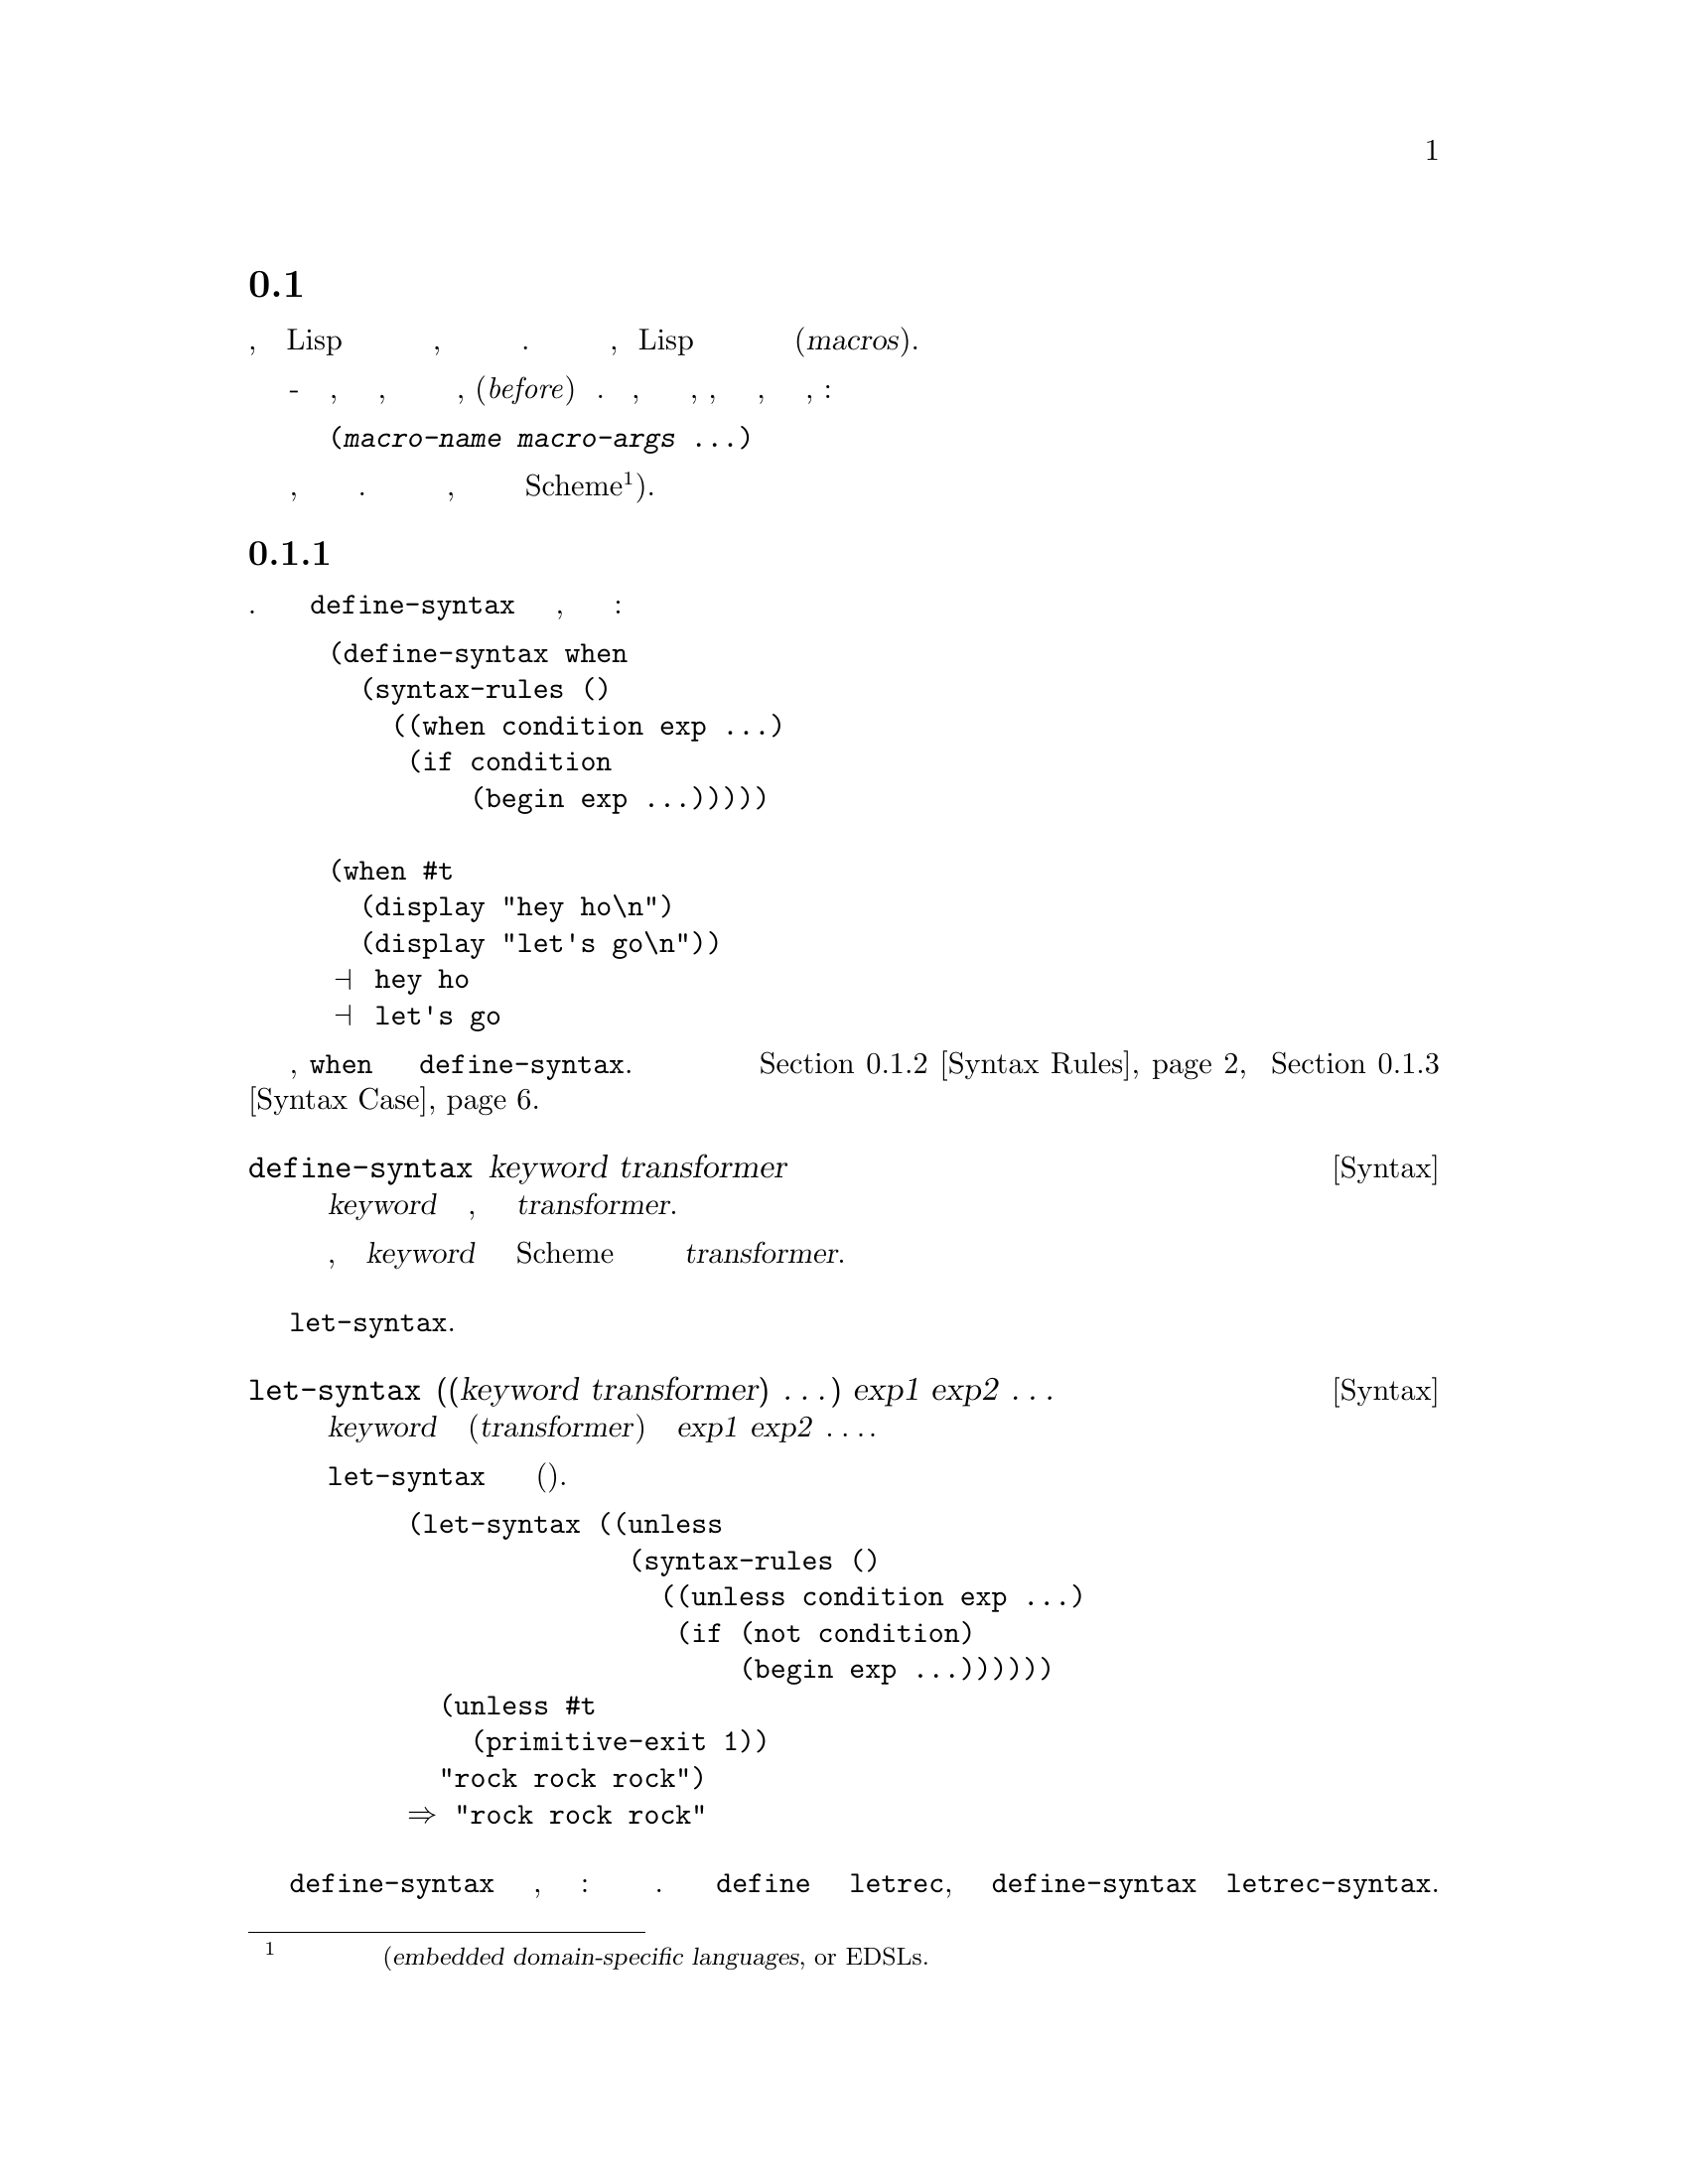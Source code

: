 @c -*-texinfo-*-
@c This is part of the GNU Guile Reference Manual.
@c Copyright (C)  1996, 1997, 2000-2004, 2009-2015
@c   Free Software Foundation, Inc.
@c See the file guile.texi for copying conditions.

@node Macros
@section Макросы

В лучшем случае, программирование на Lisp это итеративный процесс создания 
соответствующего языка к имеющейся проблеме, и затем решение этой проблемы
на этом языке. Определение новой процедуры является частью этого, но Lisp 
также позволяет пользователю расширять свой синтаксис используя широко
известные Макросы(@dfn{macros}).

@cindex macros
@cindex transformation
Макросы - это синтаксические расширения, которые вызывают трансформацию выражений,
в которых они появляются каким либо образом, перед(@emph{before}) их вычислением.
В выражениях, которые предназначены для преобразования макросов, идентификатор,
который  именует соответствующий макрос, должен быть первым элементом, например:

@lisp
(@var{macro-name} @var{macro-args} @dots{})
@end lisp

@cindex macro expansion
@cindex domain-specific language
@cindex embedded domain-specific language
@cindex DSL
@cindex EDSL
Расширение макросов это отдельная фаза вычислений, запускаемый до интерпретации кода или
компиляции. Макрос это программа работающая над программами, переводящая встроенный язык
в базовый язык Scheme@footnote{В наши дни такие встроенные языки часто упоминаются
как встроенные специфичные языки(@dfn{embedded domain-specific
languages}, or EDSLs.}).

@menu
* Defining Macros::             Binding macros, globally and locally.
* Syntax Rules::                Pattern-driven macros.
* Syntax Case::                 Procedural, hygienic macros.
* Syntax Transformer Helpers::  Helpers for use in procedural macros.
* Defmacros::                   Lisp-style macros.
* Identifier Macros::           Identifier macros.
* Syntax Parameters::           Syntax Parameters.
* Eval When::                   Affecting the expand-time environment.
* Macro Expansion::             Procedurally expanding macros.
* Hygiene and the Top-Level::   A hack you might want to know about.
* Internal Macros::             Macros as first-class values.
@end menu

@node Defining Macros
@subsection Определение Макросов

Макрос является связующим звеном между ключевыми словами и синтаксическим преобразованием.
Поскольку трудно обсуждать @code{define-syntax} без обсуждения формата преобразования,
рассмотрим следующий пример определения макроса:

@example
(define-syntax when
  (syntax-rules ()
    ((when condition exp ...)
     (if condition
         (begin exp ...)))))

(when #t
  (display "hey ho\n") 
  (display "let's go\n"))
@print{} hey ho
@print{} let's go
@end example

В этом примере, @code{when} связывается охватывающией формой @code{define-syntax}.
Синтаксические преобразователи более подробно рассматриваются в @ref{Syntax Rules}
и @ref{Syntax Case}.

@deffn {Syntax} define-syntax keyword transformer
Связывает @var{keyword} к синтаксическому преобразованию, полученному путем
вычисления @var{transformer}.

После определения макроса, дополнительные экземпляры @var{keyword} в исходном
коде Scheme будут вызывать синтаксический преобразователь определенный в
@var{transformer}.
@end deffn

Можно также устанавливать локальные синтаксические привязки используя @code{let-syntax}.

@deffn {Syntax} let-syntax ((keyword transformer) @dots{}) exp1 exp2 @dots{}
Связывает каждое @var{keyword} с соответствующим преобразователем(@var{transformer})
при рассширении @var{exp1} @var{exp2} @enddots{}.

Связывание @code{let-syntax} существует только во время
рассширения(локально). 

@example
(let-syntax ((unless
              (syntax-rules ()
                ((unless condition exp ...)
                 (if (not condition)
                     (begin exp ...))))))
  (unless #t
    (primitive-exit 1))
  "rock rock rock")
@result{} "rock rock rock"
@end example
@end deffn

Форма @code{define-syntax} действительна в любом месте, где может появиться
определение: на верхнем уровне или локально. Также как локальное @code{define}
расширяется до экземпляра @code{letrec}, и локально заданное @code{define-syntax}
расширяется до @code{letrec-syntax}.

@deffn {Syntax} letrec-syntax ((keyword transformer) @dots{}) exp1 exp2 @dots{}
Связывает каждое @var{keyword} с соответствующим преобразователем(@var{transformer})
пока расширяются выражения @var{exp1} @var{exp2} @enddots{}.

В духе @code{letrec} и @code{let}, расширение создаваемое трансформатором
синтаксиса(@var{transformer}) может выполняться упоминанием @var{keyword}
связванное в том же @var{letrec-syntax}.

@example
(letrec-syntax ((my-or
                 (syntax-rules ()
                   ((my-or)
                    #t)
                   ((my-or exp)
                    exp)
                   ((my-or exp rest ...)
                    (let ((t exp))
                      (if t
                          t
                          (my-or rest ...)))))))
  (my-or #f "rockaway beach"))
@result{} "rockaway beach"
@end example
@end deffn

@node Syntax Rules
@subsection Макрос Syntax-rules

Макрос @code{syntax-rules} - очень простой, синтаксический преобразователь управляемый
шаблоном, с достойной красотой  Scheme.

@deffn {Syntax} syntax-rules literals (pattern template) @dots{}
Создает синтксисчекий преобразователь, который будет переписывать
выражение с использованием правил указанных в предложениях @var{pattern}
и @var{template}.
@end deffn

Макрос @code{syntax-rules} состоит из трех частей: литералов (если они есть),
образцов(patterns) и столькоих же шаблонов(templates).

Когда расширитель синтаксиса видит вызов макроса @code{syntax-rules}, он
вычисляет выражение для образцов(patterns), в порядке следования, и перезаписывает
выражения используя шаблон(template) для первого совпадающего образца. Если нет
совпавших образцов, сигнализируется о синтаксической ошибке.

@subsubsection Образцы(Patterns)

Мы уже видели некоторые примеры образцов в предыдущем разделе:
@code{(unless condition exp ...)}, @code{(my-or exp)}, и т.д.  Образец структурирован
как выражение, которому он должен соответствовать. Он также может иметь вложенную
структуру, подобно @code{(let ((var val) ...) exp exp* ...)}. Вообще говоря,
образцы состоят из списков, неподходящих списков, векторов, идентификаторов, и 
исходных фактов. Пользователи могут сопоставлять последовательность образцов
используя многоточия (@code{...}).

Идентификаторы в образце называются литералами(@dfn{literals}), если они присутствуют
в списке литералов @code{syntax-rules}, и переменными образца(@dfn{pattern variables})
если нет. При создании вывода макроса, макрорасширитель заменяет экземпляры переменных
в образце на вычисленные подвыражения шаблона.

@example
(define-syntax kwote
  (syntax-rules ()
    ((kwote exp)
     (quote exp))))
(kwote (foo . bar))
@result{} (foo . bar)
@end example

Список неправильных образцов соответствует остаточным(rest) аргументам:

@example
(define-syntax let1
  (syntax-rules ()
    ((_ (var val) . exps)
     (let ((var val)) . exps))))
@end example

Однако это определение @code{let1}, вероятно, не то, что вы ожидали, так как
хвостовой образец @var{exps} будет соответствовать не спискам, например
@code{(let1 (foo 'bar) . baz)}. Поэтому часто вместо использования списков
неправильных как образцов, лучше использовать образцы многоточия. За экземпляром
переменной образца в шаблоне должно следовать многоточие.

@example
(define-syntax let1
  (syntax-rules ()
    ((_ (var val) exp ...)
     (let ((var val)) exp ...))))
@end example

Этот @code{let1} вероятно, все еще не делает того, что мы хотим получить, потому
что тело сопоставляемых последовательностей является пустым выражением, таким как
@code{(let1 (foo 'bar))}. В этом случае нам нужно проверят что мы имеем тело хотябы
с одним выражением. Общей идиомой для этого является имя переменной многоточечного
образца со звездочкой:

@example
(define-syntax let1
  (syntax-rules ()
    ((_ (var val) exp exp* ...)
     (let ((var val)) exp exp* ...))))
@end example

Вектор образцов соответствует вектору, содержимое которого соответствует
образцам включающим многоточия и  хвостовые образцы.

@example
(define-syntax letv
  (syntax-rules ()
    ((_ #((var val) ...) exp exp* ...)
     (let ((var val) ...) exp exp* ...))))
(letv #((foo 'bar)) foo)
@result{} bar
@end example

Литералы используются для соответствия определенным данным в выражении, например
испльзования @code{=>} и @code{else} в выражении @code{cond}.

@example
(define-syntax cond1
  (syntax-rules (=> else)
    ((cond1 test => fun)
     (let ((exp test))
       (if exp (fun exp) #f)))
    ((cond1 test exp exp* ...)
     (if test (begin exp exp* ...)))
    ((cond1 else exp exp* ...)
     (begin exp exp* ...))))

(define (square x) (* x x))
(cond1 10 => square)
@result{} 100
(let ((=> #t))
  (cond1 10 => square))
@result{} #<procedure square (x)>
@end example

Литерал соответствует входному выражению, если входное выраженине является
идентификатором тем же именем что и литерал, и оба являются несвязанными
@footnote{Языковые законники, вероятно, видят здесь необходимость использования
@code{literal-identifier=?} в первую очередь, чем @code{free-identifier=?}, и
вероятно будут правы. Поправки принимаются.}.

Если образец не является списком, вектором, или идентификатором, он проверяется на
совпадение как литерал с помощью @code{equal?}.

@example
(define-syntax define-matcher-macro
  (syntax-rules ()
    ((_ name lit)
     (define-syntax name
       (syntax-rules ()
        ((_ lit) #t)
        ((_ else) #f))))))

(define-matcher-macro is-literal-foo? "foo")

(is-literal-foo? "foo")
@result{} #t
(is-literal-foo? "bar")
@result{} #f
(let ((foo "foo"))
  (is-literal-foo? foo))
@result{} #f
@end example

В последнем примере показано, что сопоставление происходит во время развертывания
макроса(на этапе компиляции), а не во время выполнения.

Макросы синтаксических правил(Syntax-rules) всегда используются как 
@code{(@var{macro} . @var{args})}, а @var{macro} всегда будет символом.
Соответственно, образец в @code{syntax-rules} должен быть списком (правильным
или не правильным), и первый образец в этом списке должен быть идентификатором.
Кстати, это может быть любой идентификатор -- он не обязательно должен быть
именем макроса. Таким обрзамо следующие три примера эквивалентны:

@example
(define-syntax when
  (syntax-rules ()
    ((when c e ...)
     (if c (begin e ...)))))

(define-syntax when
  (syntax-rules ()
    ((_ c e ...)
     (if c (begin e ...)))))

(define-syntax when
  (syntax-rules ()
    ((something-else-entirely c e ...)
     (if c (begin e ...)))))
@end example

Для ясности используйте один из первых двух вариантов. Также обратите внимание,
что поскольку переменная образца всегда будет соответствовать самому макросу
(например @code{cond1}), она фактически остается не связанной в шаблоне.

@subsubsection Гигиена

Макросы синтакисических правил(@code{syntax-rules}) имеют магическое свойство:
они сохраняют ссылочную прозрачность. Когда вы читаете определение макроса, любые
свободные привязки в этом макросе разрешаются относительно определения макроса; и
когда вы читаете экземпляр макроса, все свободные привязки в этом выражении разрешаются
относительно выражения.

Это свойство иногда называют гигиеной(@dfn{hygiene}), и оно помогает в чистоте
кода В вашем макроопределении, вы можете свободно вводить временные переменные, 
не беспокоясь о непреднамеренном введении привязок в макрорасширение.

Рассмотрим определение @code{my-or} из предыдущего раздела:

@example
(define-syntax my-or
  (syntax-rules ()
    ((my-or)
     #t)
    ((my-or exp)
     exp)
    ((my-or exp rest ...)
     (let ((t exp))
       (if t
           t
           (my-or rest ...))))))
@end example

Наивное расширение @code{(let ((t #t)) (my-or #f t))} даст:

@example
(let ((t #t))
  (let ((t #f))
    (if t t t)))
@result{} #f
@end example

@noindent
Это явно не то, что мы хотим. Так или иначе @code{t} в определении отличается 
от @code{t} в месте использования; и это действительно такое различие, которое
поддерживается расширителем синтаксиса, при расширении макросов с гигиеной.

Это обсуждение в основном актуально в контексте традиционных макросов Lisp
(@pxref{Defmacros}), которые не сохраняют ссылочную прозрачность.
Гигиена добавляет выразительной силы Scheme.

@subsubsection Стенография(сокращение ввода)

Часто пишут простые макросы с одним предложением @code{syntax-rules}.
Существует удобное сокращение для этой идиомы, в форме
@code{define-syntax-rule}.

@deffn {Syntax} define-syntax-rule (keyword . pattern) [docstring] template
Определяет ключевое слово(@var{keyword}) как новый макрос @code{syntax-rules} с одним
предложением.
@end deffn

Вставка этой формы, делает наш пример @code{when} значительно короче:

@example
(define-syntax-rule (when c e ...)
  (if c (begin e ...)))
@end example

@subsubsection Сообщения о синтаксических ошибках в Макросах

@deffn {Syntax} syntax-error message [arg ...]
Сообщение об ошибке во время макро-расширения  @var{message} должно быть 
строковым литералом, а необязательные операнды @var{arg} могут быть произвольными
выражениями, предоставляющими дополнительную информацию
@end deffn

@code{syntax-error} предназначен для использования в шабалонах @code{syntax-rules}
Например:

@example
(define-syntax simple-let
  (syntax-rules ()
    ((_ (head ... ((x . y) val) . tail)
        body1 body2 ...)
     (syntax-error
      "expected an identifier but got"
      (x . y)))
    ((_ ((name val) ...) body1 body2 ...)
     ((lambda (name ...) body1 body2 ...)
      val ...))))
@end example

@subsubsection Указание пользовательского идентификатора многоточия

При написании макросов, которые генерируют определения макросов, удобно
использовать разные идентификаторы многоточия на каждом уровне. Guile 
позволяет указать желаемый идентификатор многточия как первый операнд в
@code{syntax-rules}, как указано в SRFI-46 и R7RS.  Например:

@example
(define-syntax define-quotation-macros
  (syntax-rules ()
    ((_ (macro-name head-symbol) ...)
     (begin (define-syntax macro-name
              (syntax-rules ::: ()
                ((_ x :::)
                 (quote (head-symbol x :::)))))
            ...))))
(define-quotation-macros (quote-a a) (quote-b b) (quote-c c))
(quote-a 1 2 3) @result{} (a 1 2 3)
@end example

@subsubsection Дальнейшая информация

Для формального определения @code{syntax-rules} и языка шаблонов, см.
@xref{Macros, , Macros, r5rs, Revised(5) Report on the Algorithmic Language
Scheme}.

Макрос @code{syntax-rules} простой и чистый, но имеют ограничения. Они делают не
поддающиеся выражени сообщения об ошибках: образец либо совпадает, либо нет.
Их способность генерировать код ограничивается расширением шаблонов; часто нужно
определять ряд вспомогательных макросов, чтобы получить реальную работу. Иногда
хочется предоставить привязку к лексическому контексту сгенерированного кода; это
не возможно с @code{syntax-rules}. Кроме того, они не могут программно генерировать
идентификаторы.

Решение всех этих проблем использовать  @code{syntax-case} если вам нужны его
функции. Но если по какой либо причине вы придерживаетесь @code{syntax-rules},
вам может понравиться работа Joe Marshall
@uref{http://sites.google.com/site/evalapply/eccentric.txt,@code{syntax-rules}
Primer for the Merely Eccentric}.

@node Syntax Case
@subsection Поддержка для системы @code{syntax-case}

Макрос @code{syntax-case} это процедурный синтаксический преобразователь, обладающий
мощью достойной Scheme.

@deffn {Syntax} syntax-case syntax literals (pattern [guard] exp) @dots{}
Сопоставляет синтаксический объект @var{syntax} с данными образцами, в порядке
следования. Если @var{pattern} совпадает, возвращает результат вычисления
соответствующего выражения @var{exp}.
@end deffn

Сравните следующие определения @code{when}:

@example
(define-syntax when
  (syntax-rules ()
    ((_ test e e* ...)
     (if test (begin e e* ...)))))

(define-syntax when
  (lambda (x)
    (syntax-case x ()
      ((_ test e e* ...)
       #'(if test (begin e e* ...))))))
@end example

Очевидно, что определение @code{syntax-case} аналогично @code{syntax-rules}
и одинаково ясно, что есть несколько различий. Определение @code{syntax-case}
обернуто в лямбда(@code{lambda}), функцию от одного аргумента; этот аргумент
передается вызову @code{syntax-case}; и ``возвращаемое значение'' макроса
имеет префикс @code{#'}.

Все эти различия связаны с тем, что @code{syntax-case} не определяет
преобразователь синтаксиса самостоятельно -- вместо этого выражение
@code{syntax-case} обеспечивает способ разрушить синтаксический объект
(@dfn{syntax object}), и перестроить синтаксический объект при выводе.

Таким образом, обертка @code{lambda} это просто проходная деталь реализации,
чтобы преобразователь синтаксиса просто функция преобразовывающая синтаксис
в синтаксис. Это не должно удивлять, учитывая что мы уже описали макросы как
``программы, которые пишут программы''. @code{syntax-case} это простой способ
разобрать и скомпоновать текст программы, и допустимый преобразователь синтаксиса
должен быть обернут в процедуру.

В отличии от традиционных макросов Лисп (@pxref{Defmacros}), макросы @code{syntax-case}
преобразуют синтаксический объект, а не необработанные формы Scheme. Напомним наивное
расширение @code{my-or} заданное в предыдущем разделе:

@example
(let ((t #t))
  (my-or #f t))
;; naive expansion:
(let ((t #t))
  (let ((t #f))
    (if t t t)))
@end example

В необработанных формах Scheme просто не хватает информации чтобы отличить
первые два экземпляра @code{t} в форме @code{(if t t t)} из/от третьего @code{t}. 
Поэтому вместо предоставления идентификаторов в качестве символов, расширитель
синтаксиса представляет идентификаторы как синтаксические объекты, присоединяя
к ним информацию которая необходима синтаксическим объектам для поддержания
ссылочной прозрачности.

@deffn {Syntax} syntax form
создает синтаксический объект обернутый в форму @var{form} в текущем лексическом контексет.
@end deffn

Синтаксические объекты обычно создаются внутри процесса расширения, но это
возможность создать их вне расширения синтаксиса.

@example
(syntax (foo bar baz))
@result{} #<some representation of that syntax>
@end example

@noindent
Однако более часто и полезно, создавать синтаксические объекты при посторении
вывода из выражения @code{syntax-case}.

@example
(define-syntax add1
  (lambda (x)
    (syntax-case x ()
      ((_ exp)
       (syntax (+ exp 1))))))
@end example

Не обязательно, чтобы выражение @code{syntax-case} возвращало синтаксический
объект, потому что выражения @code{syntax-case} могут использоваться вспомогательными
функциями или использоваться иным образом вне самого расширения синтаксиса. Однако
процедура преобразования синтаксиса должна возрвращать синтаксический объект, поэтому
большинство применений @code{syntax-case} в конечном итоге возвращает синтаксические
объекты.

Здесь в этом случае форма, которая построила возвращаемое значение, была
@code{(syntax (+ exp 1))}. Интересная вещь заключается в том, что в выражении
@code{syntax} любое появление образца переменной подставляется в результирущий синтаксический
объект, перенося с собой все соответствующие метаданные из исходного выражения, такого как
лексический идентификатор и местоположение источника.

В самом деле, переменная шаблона может ссылаться только внутри формы @code{syntax}.
Синтаксический расширитель  вызовет ошибку при определении @code{add1} если он найдет
@var{exp} ссылающееся вовне @code{syntax} формы.

Поскольку @code{syntax} часто появляется в макро-тяжелом коде, он имеет специальный
макрос чтения: @code{#'}. @code{#'foo} преобразуется читателем в @code{(syntax foo)},
также как @code{'foo} преобразуется в @code{(quote foo)}.

Язык шаблонов используемый @code{syntax-case} это удобный язык используемый
в @code{syntax-rules}. Учитывая это, Guile фактически определеят @code{syntax-rules}
в терминах @code{syntax-case}:

@example
(define-syntax syntax-rules
  (lambda (x)
    (syntax-case x ()
      ((_ (k ...) ((keyword . pattern) template) ...)
       #'(lambda (x)
           (syntax-case x (k ...)
             ((dummy . pattern) #'template)
             ...))))))
@end example

И вот что.

@subsubsection Почему @code{syntax-case}?

Данные нами до сих пор примеры можно было точно также выразить @code{syntax-rules},
и только что показали, что @code{syntax-case} является более подробным, что верно.
Но есть разница: @code{syntax-case} создает процедурный(@emph{procedural}) макрос,
давая полную мощь Scheme макро-расширителю. Этому есть много практических
применений.

Общее желание состоит в том, чтобы иметь возможность сопоставлять форму только
в том случае, если она является идентификатором. Это невозможно с @code{syntax-rules},
с учетом форм сопоставления данных. Но с @code{syntax-case} это легко:

@deffn {Scheme Procedure} identifier? syntax-object
Возвращает @code{#t} если @var{syntax-object} это идентификатор, или @code{#f}
если нет.
@end deffn

@example
;; relying on previous add1 definition
(define-syntax add1!
  (lambda (x)
    (syntax-case x ()
      ((_ var) (identifier? #'var)
       #'(set! var (add1 var))))))

(define foo 0)
(add1! foo)
foo @result{} 1
(add1! "not-an-identifier") @result{} error
@end example

С @code{syntax-rules}, ошибка для @code{(add1! "not-an-identifier")} была бы
чем то похожим на ``invalid @code{set!}''. С @code{syntax-case}, он может сказать
что то вроде ``invalid @code{add1!}'', потому что мы прикрепляем защитное предложение
(@dfn{guard clause} к образцу: @code{(identifier? #'var)}. Это становиться более важным
с более сложными макросами. Нижно использовать @code{identifier?}, потому что расширитель,
идентифицирует более чем пустой символ.

Обратите внимание, что даже в защищающем предложении, мы сслыаемся на переменную 
@var{var} образца в форме @code{syntax}, через @code{#'var}.

Еще одно общее желание -- ввести привязки в лексический контекст выражений вывода.
Один пример будет в так называемых ``anaphoric макросах'', таких как @code{aif}.
Anaphoric макросы связывают некоторое выражение с известным идентификатором, часто
он(@code{it}), внутри своих тел. Например, в @code{(aif (foo) (bar it))}, @code{it}
будет связан с результатом @code{(foo)}.

Для начала следует упомянуть решение, которое не работает:

@example
;; doesn't work
(define-syntax aif
  (lambda (x)
    (syntax-case x ()
      ((_ test then else)
       #'(let ((it test))
           (if it then else))))))
@end example

Причина, по которой это не работает, заключается в том, что по умолчанию расширитель
сохраняет ссылочную прозрачность; выражения @var{then} и @var{else} не будут иметь
доступ к привязке @code{it}.

Но они смогут ее получить, если мы введем привязку через @code{datum->syntax}.

@deffn {Scheme Procedure} datum->syntax template-id datum
Создает синтаксический объект, который оборачивает @var{datum} в лексическом контексте,
соответствующим идентификатору @var{template-id}.
@end deffn

Для полноты, следует отметить, что метаданные можно удалить из синтаксического
объекта, вернув необработанные данные(datum) Scheme:

@deffn {Scheme Procedure} syntax->datum syntax-object
Убирает метаданные из @var{syntax-object}, возвращая его содержимое в виде
необработанных данных(datum) Scheme.
@end deffn

В этом случае мы хотим пердставить @code{it} в контексте всего выражения, поэтому
мы можем создать синтаксический объект как @code{(datum->syntax x 'it)},
где @code{x} это целое выражение, как прошедшее процедуру преоборазованиня.

Вот еще одно решение которое не работает:

@example
;; doesn't work either
(define-syntax aif
  (lambda (x)
    (syntax-case x ()
      ((_ test then else)
       (let ((it (datum->syntax x 'it)))
         #'(let ((it test))
             (if it then else)))))))
@end example

Причина, по которой это не работает, состоит в том, что на самом деле здесь
работают две среды -- среда переменных образца, связываемых
@code{syntax-case}, и среда лексических переменных,
связываемых в обычной Scheme. Внешняя форма let устанавливает привязки в 
среде лексических переменных, но внутренняя форма let находиться внутри
синтаксической формы, где будут заменены только переменные образца. Здесь нам
нужно ввести кусочек лексической среды(окружения) в среду переменных образца,
и мы можем сделать это используя сам @code{syntax-case}:

@example
;; works, but is obtuse
(define-syntax aif
  (lambda (x)
    (syntax-case x ()
      ((_ test then else)
       ;; invoking syntax-case on the generated
       ;; syntax object to expose it to `syntax'
       (syntax-case (datum->syntax x 'it) ()
         (it
           #'(let ((it test))
               (if it then else))))))))

(aif (getuid) (display it) (display "none")) (newline)
@print{} 500
@end example

Однако есть более простые способы написать это. @code{with-syntax} часто 
удобно:

@deffn {Syntax} with-syntax ((pat val) @dots{}) exp @dots{}
Связывает образцы @var{pat} с их соответствующими значениями @var{val}, в лексическом
контексте @var{exp} @enddots{}.

@example
;; better
(define-syntax aif
  (lambda (x)
    (syntax-case x ()
      ((_ test then else)
       (with-syntax ((it (datum->syntax x 'it)))
         #'(let ((it test))
             (if it then else)))))))
@end example
@end deffn

Как вы можете себе представить, @code{with-syntax} определяется в терминах
@code{syntax-case}. Но даже это может быть неприятным если вы старый хакер
макросов на Lispе, привыкший к созданию с помощью @code{quasiquote}. Проблема
в том, что @code{with-syntax} создает разделение между точкой определения
значения и точкой его подстановки.

@pindex quasisyntax
@pindex unsyntax
@pindex unsyntax-splicing
Так что для случаев, в которых стиль @code{quasiquote} имеет больше смысла,
@code{syntax-case} также определяет @code{quasisyntax}, и связанные с ним
@code{unsyntax} и @code{unsyntax-splicing}, сокращенно читаемые как
@code{#`}, @code{#,}, и @code{#,@@}, соответственно.

Например, чтобы определить макрос, который вставляет метку времени компиляции в
искходный файл, можно написать:

@example
(define-syntax display-compile-timestamp
  (lambda (x)
    (syntax-case x ()
      ((_)
       #`(begin
          (display "The compile timestamp was: ")
          (display #,(current-time))
          (newline))))))
@end example

Читатели, интересующиеся дополнительной информацией о макросах @code{syntax-case}
должны смотреть R. Kent Dybvig's отличную книгу  @cite{The Scheme Programming Language}, 
редакции 3 или 4, в главе о синтаксисе. Dybvig был основным автором системы
@code{syntax-case}. Сама книга доступна в интернете
@uref{http://scheme.com/tspl4/}. (ищите русский перевод)

@subsubsection Пользовательские Идентификаторы Многоточий для макросов syntax-case

При написании процедурных макросов, которые генерируют определения макросов,
удобно использовать различные идентификаторы многоточий на каждом уровне.  Guile
поддерживает это для процедурных макросов используюзуя специальную форму 
@code{with-ellipsis}:

@deffn {Syntax} with-ellipsis ellipsis body @dots{}
@var{ellipsis} должен быть идентификатором.  Вычисляет @var{body} в
специальном лексическом окружении(среде), такой что все макро обрацзы и
шаблоны внутри тела @var{body} будут использовать @var{ellipsis} как
идентификатор многоточия вместо обычных трех точек (@code{...}).
@end deffn

Например:

@example
(define-syntax define-quotation-macros
  (lambda (x)
    (syntax-case x ()
      ((_ (macro-name head-symbol) ...)
       #'(begin (define-syntax macro-name
                  (lambda (x)
                    (with-ellipsis :::
                      (syntax-case x ()
                        ((_ x :::)
                         #'(quote (head-symbol x :::)))))))
                ...)))))
(define-quotation-macros (quote-a a) (quote-b b) (quote-c c))
(quote-a 1 2 3) @result{} (a 1 2 3)
@end example

Обратите внимание, что @code{with-ellipsis} не влияет на идентификатор
многоточия генерируемого кода, разве что @code{with-ellipsis} будет включен
в сгенерированный код.

@node Syntax Transformer Helpers
@subsection Вспомогательные функции Синтаксического Преобразования

Как отмечалось в предыдущем разделе, синтаксический расширитель Guile
работет с синтаксическими объектами. Процедурные макросы потребляют и
создают синтаксические объекты. В этом разделе описаны некоторые из
вспомогательных помощников, которые процедурные макросы могут использовать
для сравнения, генерации и запросов объектов этого типа данных.

@deffn {Scheme Procedure} bound-identifier=? a b
Возвращает @code{#t} если синтаксический объект @var{a} и @var{b} ссылаются на
один и тот же лексически связанный идентификатор, или @code{#f} в противном случае.
@end deffn

@deffn {Scheme Procedure} free-identifier=? a b
Возвращает @code{#t} если синтаксические объекты @var{a} и @var{b} ссылаются
на один и тот же свободный идентификатор, или @code{#f} в противном случае.
@end deffn

@deffn {Scheme Procedure} generate-temporaries ls
Возвращает список временных идентификаторов такой же длины какой длины список @var{ls}.
@end deffn

@deffn {Scheme Procedure} syntax-source x
Возвращает исходные свойства, которые соответствуют синтаксическому объекту
@var{x}.  @xref{Source Properties}, для дальнейшей информации.
@end deffn

А теперь уделим немного времения для исповеди.  Синтаксический расширитель
Guile берет свое начало в коде из Chez Scheme: версия расширителя в Chez Scheme
которая была сделана переносимой в другую систему Scheme. Еще в середине 1990х,
некоторые системы Scheme даже не имели возможности определять новые абстрактные
типы данных.  По этой причине, переносимый расширитель из Chez Scheme
который унаследовала Guile использовал тегированные вектора в качестве синтаксических
объектов: вектора, первый элемент которых был символ, @code{syntax-object}.

На момент написания статьи это был 2017 и Guile все еще поддерживает эту
стратегию. Это работало долго, потому что никто не  помещал буквальный(литеральныЙ)
вектор в положение оператора:

@example
(#(syntax-object ...) 1 2 3)
@end example

Но такое положение дел было ошибкой. Поскольку синтаксические объекты являлись
просто векторами, это дает возможность любому коду Scheme подделать
объект синтаксиса, которая может привести к нарушению границы абстракции.
В не можете построить средство для песочницы, которая ограничивает набор привязок
в области, когда всегда можно избежать этого ограничения, просто вычислив
специальный вектор. Для устранения этой проблемы, Guile 2.2.1 наконец, переносит
представление синтаксических объектов в виде отдельного типа с отдельным конструктором,
который недоступен для пользовательского кода.

Тем не менее, Guile по прежнему должен поддерживать ``устаревшие'' синтаксические
объекты, потому что это может быть файл скомпилированный с Guile 2.2.0, который
встраивает синтаксические объекты векторного типа. Расширитель обрабатывает
специальные тегированные вектора, так как синтаксические объекты теперь контролируются
с помощью параметра @code{allow-legacy-syntax-objects?}:

@deffn {Scheme Procedure} allow-legacy-syntax-objects?
Параметр который указывает, должен ли расширитель поддерживать устаревшие синтаксические
объекты, как описано выше.  По причинам стабильности ABI по умолчанию используется
значение @code{#t}.  Используйте @code{parameterize}, чтобы связать его с @code{#f}.
@xref{Parameters}.
@end deffn

Guile также предлагает еще несколько экспериментальных интерфейсов в отдельном
модуле.  Как было в случае большим адронным коллайдером, нашим ведущим
думателям(macrologists) неясно, добавление этих интерфейсов приведет к
потрясению или уничтожению Guile посредством создания сингулярности.
Мы сохраним их функциональность в серии 2.0, но мы оставляем за собой право
изменять их в будущих стабильных сериях, большей чем обычно степени.

@example
(use-modules (system syntax))
@end example

@deffn {Scheme Procedure} syntax-module id
Возвращает имя модуля, источника содержащего идентификатор
@var{id}.
@end deffn

@deffn {Scheme Procedure} syntax-local-binding id [#:resolve-syntax-parameters?=#t]
Разыскивает(разрешает) идентификатор @var{id}, синтаксического объекта, в текущей лексической среде и
возвращает два значения, тип привязки и значение привязки. Тип привязки является символом, который
может быть одним из следующих:

@table @code
@item lexical
Лексически связанная переменная.  Значение является уникальным токеном (в смысле
@code{eq?}) идетифицирующим эту привязку.
@item macro
Синтаксический преобразователь, локальный или глобальный. Значением является
процедурой преобразования.
@item syntax-parameter
Синтаксический параметр (@pxref{Syntax Parameters}).  По умолчанию,
@code{syntax-local-binding} будет разрешать синтаксический параметр, так что это
значение ну будет возвращено.  Передайте @code{#:resolve-syntax-parameters? #f}
чтобы указать, что вас интересуют синтаксические параметры.  Значение является
процедурой преобразования по умолчанию, как в @code{macro}.
@item pattern-variable
Переменная образца, связанная через @code{syntax-case}.  Значением является непрозрачный
объект, внутренний для расширителя.
@item ellipsis
Внутренняя привязка, связанная через @code{with-ellipsis}.  Значением является
(anti-marked) локальный идентификатор многоточия.
@item displaced-lexical
Лексическая переменная, вышедшая из области видимости. Это может произойти, если плохо
написанный процедурный макрос сохраняет синтаксический объект, а затем пытается
разместить его в контексте, в котором он не связан.  Значение равно
@code{#f}.
@item global
Глобальная привязка.  Значение представляет собой пару, чья голова является символом,
и чей хвост - это имя модуля, в котором разрешается символ.
@item other
Некоторые другие привязки, такие как @code{lambda} или другие привязки в ядре.  Значение
равно @code{#f}.
@end table

Это очень низкоуровневая процедура с ограниченным использованием. Один
случай, когда она полезна это построение абстракций, которые связывают
вспомогательную информацию с макросами:

@example
(define aux-property (make-object-property))
(define-syntax-rule (with-aux aux value)
  (let ((trans value))
    (set! (aux-property trans) aux)
    trans))
(define-syntax retrieve-aux
  (lambda (x)
    (syntax-case x ()
      ((x id)
       (call-with-values (lambda () (syntax-local-binding #'id))
         (lambda (type val)
           (with-syntax ((aux (datum->syntax #'here
                                             (and (eq? type 'macro)
                                                  (aux-property val)))))
             #''aux)))))))
(define-syntax foo
  (with-aux 'bar
    (syntax-rules () ((_) 'foo))))
(foo)
@result{} foo
(retrieve-aux foo)
@result{} bar
@end example

@code{syntax-local-binding} должна вызываться в пределах динамического 
пространства синтаксического преобразователя; чтобы вызвать его в противном
случае сигнализировать об ошибке.
@end deffn

@deffn {Scheme Procedure} syntax-locally-bound-identifiers id
Возвращает список идентификаторов, которые были видны лексически при
создании идентификатора @var{id}, в порядке от самого внешнего, до самого
внутреннего.

Эта процедура предназначена для использования в специализированных процедурных
макросах, чтобы обеспечить макрос набором связанных идентификаторов, на которые
может ссылаться макрос.

В качестве технической детали реализации, идентификаторы возвращаемые
@code{syntax-locally-bound-identifiers} будут помечены, как синтаксические
объекты, заданные в качестве входных данных в макрос.  Это сигнализирует
макро рассширителю, что эти привязки присутствуют в первоисточнике(исходнике)
и не должны быть гигиенически переименованы, как было бы в случае с другими
введенными идентификаторами.  См. обсуждение гигиены в разделе
 12.1  R6RS, для получения дополнительной информации о маркировке.

@example
(define (local-lexicals id)
  (filter (lambda (x)
            (eq? (syntax-local-binding x) 'lexical))
          (syntax-locally-bound-identifiers id)))
(define-syntax lexicals
  (lambda (x)
    (syntax-case x ()
      ((lexicals) #'(lexicals lexicals))
      ((lexicals scope)
       (with-syntax (((id ...) (local-lexicals #'scope)))
         #'(list (cons 'id id) ...))))))

(let* ((x 10) (x 20)) (lexicals))
@result{} ((x . 10) (x . 20))
@end example
@end deffn

@node Defmacros
@subsection Определение макросов в стиле Lisp

Традиционный способ определения макросов в Lisp очень похож на определение
процедур. Основные отличия заключаются в том, что тело определения макроса должно
возвращать список, который описывает преобразованное выражение, и который определен
как помеченное макроопределения (а не определение процедуры) с использованием
отличного ключевого слова определения: в Lisp, @code{defmacro} а не
@code{defun}, и в Scheme, @code{define-macro} а не @code{define}.

@fnindex defmacro
@fnindex define-macro
Guile поддерживает этот стиль определения макросов, используя оба, и @code{defmacro}
и @code{define-macro}.  Единственная разница между ними заключается в том, как сгруппированы
имя макроса и аргументы в определении:

@lisp
(defmacro @var{name} (@var{args} @dots{}) @var{body} @dots{})
@end lisp

@noindent
такой же как

@lisp
(define-macro (@var{name} @var{args} @dots{}) @var{body} @dots{})
@end lisp

@noindent
Разница аналогична соответствующей разнице между
@code{defun} в Lisp и  @code{define} в Scheme.

Прочитав предыдущий раздел @code{syntax-case}, вероятно вам ясно, что
Guile реализуетs defmacros в терминах @code{syntax-case}, применяя преобразователь
выражений между вызовами @code{syntax->datum} и @code{datum->syntax}. 
Эта реализация приводит нас к проблемам с  defmacros,
состоящих в том, что он не сохраняет ссылочную прозрачность. Можно, остророжно,
чтобы не вводить привязки в расширенный код, через либеральное использование
@code{gensym}, но здесь не обойтись без ссылочной прозрачности для свободных
привязок в самом макросе.

Даже такой простой макрос как @code{when} из предыдущего разделаЮ было бы
трудно понять:

@example
(define-macro (when cond exp . rest)
  `(if ,cond
       (begin ,exp . ,rest)))

(when #f (display "Launching missiles!\n"))
@result{} #f

(let ((if list))
  (when #f (display "Launching missiles!\n")))
@print{} Launching missiles!
@result{} (#f #<unspecified>)
@end example

Перспектива Guile заключается в том, что defmacros отлично работает, но современные
макросы должны быть написаны с помощью @code{syntax-rules} или @code{syntax-case}. 
Есть еще много примененений defmacros в самом Guil, но мы будем постепенно сворачивать их.
Кончено, мы не будем убирать @code{defmacro} или @code{define-macro}, так как есть много
кода, который использует их.

@node Identifier Macros
@subsection Идентификатор Макросов

Когда расширитель синтаксиса видит форму, в которой первый элемент является макросом,
вся форма передается преобразователю синтаксиса макроса. Можно представить это как:

@example
(define-syntax foo foo-transformer)
(foo @var{arg}...)
;; expands via
(foo-transformer #'(foo @var{arg}...))
@end example

Если, с другой стороны, макрос упоминается в какой либо другой части формы, перобразователь
синтаксиса вызывается только со ссылкой на макрос, а не на всю форму.

@example
(define-syntax foo foo-transformer)
foo
;; expands via
(foo-transformer #'foo)
@end example

Это позволяет программно заменять голые ссылки на идентификаторы с помощью макроса.
@code{syntax-rules} предоставлят несколько синтаксисов для более легкого осуществления
этого преобразования.

@deffn {Syntax} identifier-syntax exp
Возвращает макро преобразователь, который заменит вхождение макроса на 
@var{exp}.
@end deffn

Например, если вы импортируете внешний код написанный в терминах  @code{fx+},
fixnum оператор сложения, но в Guile нет @code{fx+}, вы можете использовать
следующее для замены @code{fx+} на @code{+}:

@example
(define-syntax fx+ (identifier-syntax +))
@end example

Так же есть специальная поддержка распознавания идентификаторов в
левой части выражения @code{set!}, как в следующем примере:

@example
(define-syntax foo foo-transformer)
(set! foo @var{val})
;; expands via
(foo-transformer #'(set! foo @var{val}))
;; if foo-transformer is a "variable transformer"
@end example

Как видно из примера, процедура преобразования должна быть явно помечена
как преобразователь переменной(``variable transformer''), так как большинство
макросов не пишуться для распознавания в форме положения оператора.

@deffn {Scheme Procedure} make-variable-transformer transformer
Помечает процедуру @var{transformer} как преобразователь переменной(``variable
transformer''). На практике это означает, что при привязке к синтаксическому
ключевому слову, он может обнаружить ссылки на это ключевое слово в левой части
@code{set!}.

@example
(define bar 10)
(define-syntax bar-alias
  (make-variable-transformer
   (lambda (x)
     (syntax-case x (set!)
       ((set! var val) #'(set! bar val))
       ((var arg ...) #'(bar arg ...))
       (var (identifier? #'var) #'bar)))))

bar-alias @result{} 10
(set! bar-alias 20)
bar @result{} 20
(set! bar 30)
bar-alias @result{} 30
@end example
@end deffn

Имеется расширение identifier-syntax которое позволяет ему обрабатывать
так же @code{set!}:

@deffn {Syntax} identifier-syntax (var exp1) ((set! var val) exp2)
Создает преобразователь переменной. Первое предложение используется для ссылок
на переменную в положении оператора или операнда, а второе - для появления
переменной в левой стороне оператора присваивания.

Например, предыдущий пример @code{bar-alias} можно выразить более кратко,
подобно этому:

@example
(define-syntax bar-alias
  (identifier-syntax
    (var bar)
    ((set! var val) (set! bar val))))
@end example

@noindent
Как и прежде, шаблоны в формах @code{identifier-syntax} не нуждаются в
обертывании в @code{#'} синтаксических форм.
@end deffn

@node Syntax Parameters
@subsection Синтаксические Параметры

Синтаксические параметры@footnote{Описанные в публикации @cite{Сохранение
чистоты с использованием синтаксических параметров(Keeping it Clean
with Syntax Parameters)} by Barzilay, Culpepper and Flatt.} представляют
собой механизм для повторного связывания определения макроса в пределах
динамического расширения макроса.  Это обеспечивает удобное решение для
одного из самых распространенных типов негигиенических макросов: те, которые
вводят нигигиеническое связывание каждый раз когда макрос используется.
Например включение формы @code{lambda} с ключевым словом @code{return},
или макросов класса, которые вводят специальную привязку @code{self}.

С синтаксическими параметрами, вместо того, чтобы  негигиенично вводить 
каждый раз привязу, вместо этого мы создаем одну привязку для ключевого слова, которую
затем можем настроить позже, когда захотим, чтобы ключевое слово имело другое
значение.  Поскольку новые привязки не вводяться, гигиена сохраняется.
Это похоже на механизмы динамического связывания, которые мы имеем во время
выполнения (@pxref{SRFI-39, parameters}), за исключением того, что динамическое
связывание происходит только во время расширения макроса. Код после расширения
макроса остается лексически ограниченным(охваченным).

@deffn {Syntax} define-syntax-parameter keyword transformer
Привязывает @var{keyword} к значению, полученному путем выполнения
преобразователя @var{transformer}.  @var{transformer} обеспечивает расширение
по умолчанию для синтаксического параметра, а при отсутствии
@code{syntax-parameterize}, функционально эквивалентен
@code{define-syntax}.  Обычно вы просто хотите, что бы перобразователь
@var{transformer} выдал синтаксическую ошибку, указвающую что @var{keyword}
предполагается использовать вместе с другим макросом, например:
@example
(define-syntax-parameter return
  (lambda (stx)
    (syntax-violation 'return "return used outside of a lambda^" stx)))
@end example
@end deffn

@deffn {Syntax} syntax-parameterize ((keyword transformer) @dots{}) exp @dots{}
Корректирует @var{keyword} @dots{} для использования значения полученного путем
вычисления преобразователя @var{transformer} @dots{}, при расширении формы @var{exp}
@dots{}.  Каждое @var{keyword} должно быть связано с синтаксическим параметром.
@code{syntax-parameterize} отличается от @code{let-syntax}, тем что привязка
не затеняется, а скорее корректируется, и поэтому использует keyword при
расширении @var{exp} @dots{} использует новый преобразователь. Это несколько
похоже на то, как @code{parameterize} корректирует значения регулярных параметров,
вместо того чтобы создавать новые привязки.

@example
(define-syntax lambda^
  (syntax-rules ()
    [(lambda^ argument-list body body* ...)
     (lambda argument-list
       (call-with-current-continuation
        (lambda (escape)
          ;; В теле мы настраиваем ключевое слово 'return' так чтобы вызов
          ;; 'return' заменялся бы вызовом escape прекращения(побега)
          ;; продолжения.
          (syntax-parameterize ([return (syntax-rules ()
                                          [(return vals (... ...))
                                           (escape vals (... ...))])])
            body body* ...))))]))

;; Теперь мы можем написать функции, которые возвращаются досрочно. Здесь, результатом'product' будет
;; немедленный возврат если он видит 0 элементов.
(define product
  (lambda^ (list)
           (fold (lambda (n o)
                   (if (zero? n)
                       (return 0)
                       (* n o)))
                 1
                 list)))
@end example
@end deffn

@node Eval When
@subsection Eval-when

Так как макросам @code{syntax-case}  доступна вся сила Scheme,
они представляют проблему, связанную со временем: когда макрос запускается, какие части
программы доступны для использования макросом?

Ответ на этот вопрос по умолчанию, заключается в том, что при импортеа модуля
(через @code{define-module} или @code{use-modules}), этот модуль будет загружен
во время расширения, так же как и во время выполнения. Кроме того, синтаксичсеские
определения верхнего уровня во время компиляции элемента(файла) созданные с помощью
 @code{define-syntax}, также вычисляются во время расширения в том порядке, в котором
они появляются в компилируемом элементе(файле).

Но если синтаксическое определение должно вызвать нормальную процедуру во время
расширения, вполне может потребоваться специальная декларация, указывающая на 
необходимость доступности процедуры во время расширения.

Например, следующий код будет работать в REPL, не не в файле:

@example
;; не правильное
(use-modules (srfi srfi-19))
(define (date) (date->string (current-date)))
(define-syntax %date (identifier-syntax (date)))
(define *compilation-date* %date)
@end example

Это работает в REPL, потому что выражения вычисляются(обрабатываются) по порядку, 
но если они будут помещены в файл, выражения расширяются один за другим, но не
вычисляются до того как скомпилированный файл будет загружен.

Исправление состоит в использовании @code{eval-when}.

@example
;; правильно: исползуя eval-when
(use-modules (srfi srfi-19))
(eval-when (expand load eval)
  (define (date) (date->string (current-date))))
(define-syntax %date (identifier-syntax (date)))
(define *compilation-date* %date)
@end example

@deffn {Syntax} eval-when conditions exp...
Вычисляет @var{exp...} при данных условиях @var{conditions}.  Действительные
условия включают в себя:

@table @code
@item expand
Вычисление во время макро расширения, не зависимо от того скомпилирован он или нет.

@item load
Вычисление на этапе вычисления скомпилированного кода, т.е. при загрузке
скомпилированного модуля или запуске скомпилированного кода в  REPL.

@item eval
Вычисление во время фазы вычисления не скомпилированного кода.

@item compile
Вычисление во время макро расширения, но только при компиляции.
@end table

Другими словами, при использовании примитивного исполнителя(evaluator), выражение 
@code{eval-when} с @code{expand} выполняются во время расширения макроса, а те, которые
имеют @code{eval} запускаются во время этапа вычисления.

При использовании компилятора, выражение @code{eval-when} с
@code{expand} или @code{compile} запускаются во время макро
расширения, а те у кого есть @code{load} также запускаются
во время этапаа вычисления.

Если вы сомневаетесь, исползуйте три условия @code{(expand load eval)}, как в
примере выше.  Другие способы использования @code{eval-when} могут привести
к анулированию гарантий или отравлению вашего кота.
@end deffn

@node Macro Expansion
@subsection Расширение Макроса

Обычно, макросы расширяются по мере необходимости их использования.Расширение
макросов неотемлемая часть @code{eval} и @code{compile}.  Пользователи также
могут расширять макросы в запросе REPL через команду REPL @code{expand}; 
@xref{Compile Commands}.

Макросы также могут быть расширены программно, через @code{macroexpand},
не детали получаются ужасными, по двум причинам.

Первая трудность состоит в том, что результатом макрорасширения
является не Scheme: а Tree-IL, высокоуровневый промежуточный язык Guile.
@xref{Tree-IL}.  Как ``гигиенические макросы'' могут создавать идентификаторы,
которые отличаются друг от друга, но имеют одинаковое имя, выходной формат
должен быть способен представлять различия между переменными и именами. Еще
раз @xref{Tree-IL}, для получаения детальной информации.  Самое простое -
просто запустить @code{tree-il->scheme} для результата макро-расширения:

@lisp
(macroexpand '(+ 1 2))
@result{}
#<tree-il (call (toplevel +) (const 1) (const 2))>

(use-modules (language tree-il))
(tree-il->scheme (macroexpand '(+ 1 2)))
@result{}
(+ 1 2)
@end lisp

Вторая трудность заключена в @code{eval-when}.  В качестве примера, что означает
для macro-expand определение макроса?

@lisp
(macroexpand '(define-syntax qux (identifier-syntax 'bar)))
@result{}
?
@end lisp

Ответ зависит от того, кто является расширителем макроса и почему. Вы
определяете макрос в текущей окружающей среде? Остаточное определение
макроса? И то и другое? Ни? По умолчанию это расширение в режиме ``eval'',
что означает, что предложения @code{eval-when} будет действовать только
когда @code{eval} (или @code{expand}) удовлетворяют набору условий. Макрос
верхнего уровня будет вычислен @code{eval} в среде верхнего уровня.

Таким образом @code{(macroexpand @var{foo})} эквивалентно
@code{(macroexpand @var{foo} 'e '(eval))}.  вторым аргументом является
режим (@code{'e} for ``eval'') и второй параметр eval-syntax-expanders-when
(только @code{eval} в этой установке по умолчанию).

Но если вы компилируете определение макроса, возможн, вы захотите
восстановить само определение макроса. В этом случае вы передаете
@code{'c} в качестве второго параметра в @code{macroexpand}.  Но, 
вероятно, вы хотите, чтобы определение макроса присутствовало во
врмея компиляции, так что вы передаете  @code{'(compile load eval)}
как параметр @var{esew}.  На самом деле @code{(compile @var{foo} #:to 'tree-il)}
полностью эквивалентен @code{(macroexpand @var{foo} 'c '(compile load eval))}; 
@xref{The Scheme Compiler}.

Это ужасный интерфейс; мы знаем.  Макрорасширитель(macroexpander) несколько
сложнее в этом отношении, поэтому, если вы не создаете утилиту макро-расширения,
мы предлагаем избегать его вызова на прямую.

@node Hygiene and the Top-Level
@subsection Гигиена и Верхний Уровень

Рассмотрим следующий макрос.

@lisp
(define-syntax-rule (defconst name val)
  (begin
    (define t val)
    (define-syntax-rule (name) t)))
@end lisp

Если мы используем его, чтобы сделать пару привязок:

@lisp
(defconst foo 42)
(defconst bar 37)
@end lisp

Его расширение будет выглядеть примерно так:

@lisp
(begin
  (define t 42)
  (define-syntax-rule (foo) t))
(begin
  (define t 37)
  (define-syntax-rule (bar) t))
@end lisp

Поскольку два @code{t} привязки были введены макросом, они должны быть
введены гигиенически(hygienically) -- и действительно, они находяться внутри
лексического контура (т.е. @code{let} или какой-то другой лексической области охвата).
Ссылка @code{t} в @code{foo} отличается от ссылке в @code{bar}.

На верхнем уровне все сложнее.  До Guile 2.2, исползование @code{defconst}
на верхнем уровне не будет вводить новую привязку для @code{t}.  Это было
сделано в соответствии с гибкой интерпретацией стандарта Scheme, в котором
предполагалось, что все возможные привязки осуществляются на верхнем уровне,
и в котором мы просто используем преимущества @code{define} верхнего уровня
для существующей привязки она эквивалентна @code{set!}.
Но это не веская причина.

Решение состоит в том, чтобы создать новые имена для всех привязок,
предоставленных макросами, а не только привязками в лексических контурах,
но и привязкам введенным на верхнем уровне.

Однако, очевидно стратегия простого присвоения случайных имен идентификаторам
верхнего уровня создает проблему для отдельной компиляции.  Рассмотрим без
ограничения общности @code{defconst} из @code{foo} в модуле
@code{a}, который вводит новое имя верхнего уровня @code{t-1}.  Если мы тогда
скомпилируем модуль @code{b} который исползжует @code{foo}, теперь в модуле
@code{b} есть ссылка на @code{t-1}.  Если модуль @code{a} затем вновь расширяется,
по любой причине, например при простой перекомпиляции, введенный  @code{t} получает
новое имя; скажем, @code{t-2}.  Теперь модуль @code{b} ломается, потому что в модуле
@code{a} нет больше привязки с именем @code{t-1}.

Если введенные идентификаторы верхнего уровня экранируются(``escape'') 
модулем, то в любом случае они образуют часть двоичного интерфейса (ABI)
модуля.  С инженерной точки зрения не допустимо случайное изменение ABI.
(Это также создает практические проблемы в выполнении условий перекомпиляции
лицензии Lesser GPL, для таких модулей.)
По этой причине многие люди предпочитают никогда не использовать макросы,
вводящие идентификаторы на верхнем уровне, вместо этого заставляя эти макросы
получать имена для вводимых ими идентификаторов как часть их аргументов, или
чтобы строить их программно и использовать @code{datum->syntax}.  Но этот подход
требует всеведения в отношении реализации всех макросов, которые можно использовать,
и также ограничивает выразительную силу макросов Scheme.

Идеального решения этой проблемы не существует.  Guile делает здесь ужасную
вещь.  Когда дело идет к введению идентификатора верхнего уровня, Guile дает
идентификатору псевдо-чистое имя: имя это зависит от хеша исходного выражения, в
котором встречается имя.  В этом случае введенные определения расширяются как:

@lisp
(begin
  (define t-1dc5e42de7c1050c 42)
  (define-syntax-rule (foo) t-1dc5e42de7c1050c))
(begin
  (define t-10cb8ce9fdddd6e9 37)
  (define-syntax-rule (bar) t-10cb8ce9fdddd6e9))
@end lisp

Однако обратите внимание, что поскольку хеш зависит исключительно от выражения, вводящего
определение, у нас также есть:

@lisp
(defconst baz 42)
@result{} (begin
    (define t-1dc5e42de7c1050c 42)
    (define-syntax-rule (baz) t-1dc5e42de7c1050c))
@end lisp

Обратите внимание, что введенная привязка имеет тоже имя!  Это потому, что
исходное выражение, @code{(define t 42)}, было тоже самое.  Возможно, вы никогда
не увидите ошибку в этой области, но важно понимать компоненты интерфейса модуля,
и что интерфейс может включать в себя макро-введенные идентификаторы.

@node Internal Macros
@subsection Внутренние Макросы

@deffn {Scheme Procedure} make-syntax-transformer name type binding
Строит объект синтаксического преобразования. Это часть низкоуровневой поддержки 
в Guile syntax-case.
@end deffn

@deffn {Scheme Procedure} macro? obj
@deffnx {C Function} scm_macro_p (obj)
Возвращает @code{#t} если @var{obj} является синтаксическим преобразователем, или @code{#f}
otherwise.

Обратите внимание, что немного сложно получить макрос как объект первого класса(первоклассный);
простое именование его (такие как @code{case}) приведет к синтаксической ошибке. Но можно получить
эти объекты используя @code{module-ref}:

@example
(macro? (module-ref (current-module) 'case))
@result{} #t
@end example
@end deffn

@deffn {Scheme Procedure} macro-type m
@deffnx {C Function} scm_macro_type (m)
Возвращает тип @var{type} который был задан, при создании @var{m}, с помощью
преобразователя синтаксиса @code{make-syntax-transformer}.
@end deffn

@deffn {Scheme Procedure} macro-name m
@deffnx {C Function} scm_macro_name (m)
Возвращает имя макроса @var{m}.
@end deffn

@deffn {Scheme Procedure} macro-binding m
@deffnx {C Function} scm_macro_binding (m)
Возвращает привязку макроса @var{m}.
@end deffn

@deffn {Scheme Procedure} macro-transformer m
@deffnx {C Function} scm_macro_transformer (m)
Возвращает преобразователь макроса @var{m}. Возвращает процедуру, для которой можно
запросить документацию(docstring). Вот и вся причина поо которой этот раздел 
задокументирован. На самом деле это часть результата @code{macro-binding}.
@end deffn

@c Local Variables:
@c TeX-master: "guile.texi"
@c End: